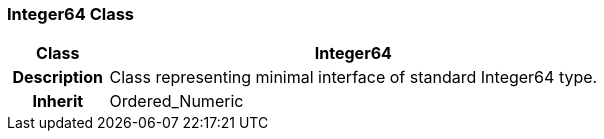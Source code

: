 === Integer64 Class

[cols="^1,2,3"]
|===
h|*Class*
2+^h|*Integer64*

h|*Description*
2+a|Class representing minimal interface of standard Integer64 type.

h|*Inherit*
2+|Ordered_Numeric

|===
